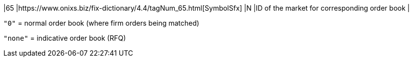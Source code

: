 |65
|https://www.onixs.biz/fix-dictionary/4.4/tagNum_65.html[SymbolSfx]
|N
|ID of the market for corresponding order book
|
// https://docs.api.power.trade/#market_id[market_id]

`"0"` = normal order book (where firm orders being matched)

`"none"` = indicative order book (RFQ)
